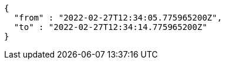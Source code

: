 [source,options="nowrap"]
----
{
  "from" : "2022-02-27T12:34:05.775965200Z",
  "to" : "2022-02-27T12:34:14.775965200Z"
}
----